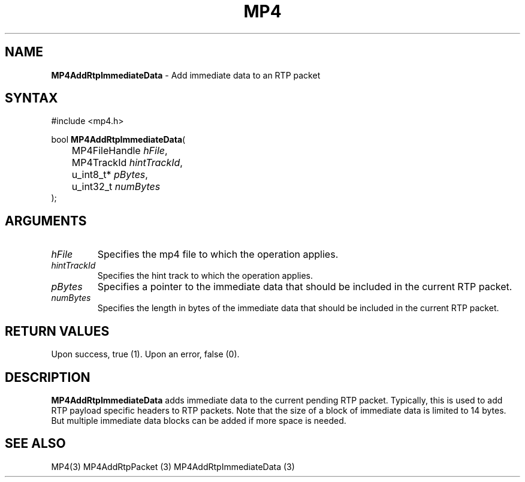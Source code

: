 .TH "MP4" "3" "Version 0.9" "Cisco Systems Inc." "MP4 File Format Library"
.SH "NAME"
.LP 
\fBMP4AddRtpImmediateData\fR \- Add immediate data to an RTP packet
.SH "SYNTAX"
.LP 
#include <mp4.h>
.LP 
bool \fBMP4AddRtpImmediateData\fR(
.br 
	MP4FileHandle \fIhFile\fP,
.br 
	MP4TrackId \fIhintTrackId\fP,
.br 
	u_int8_t* \fIpBytes\fP,
.br 
	u_int32_t \fInumBytes\fP
.br 
);
.SH "ARGUMENTS"
.LP 
.TP 
\fIhFile\fP
Specifies the mp4 file to which the operation applies.
.TP 
\fIhintTrackId\fP
Specifies the hint track to which the operation applies.
.TP 
\fIpBytes\fP
Specifies a pointer to the immediate data that should be included in the current RTP packet.
.TP 
\fInumBytes\fP
Specifies the length in bytes of the immediate data that should be included in the current RTP packet.
.SH "RETURN VALUES"
.LP 
Upon success, true (1). Upon an error, false (0).
.SH "DESCRIPTION"
.LP 
\fBMP4AddRtpImmediateData\fR adds immediate data to the current pending RTP packet. Typically, this is used to add RTP payload specific headers to RTP packets. Note that the size of a block of immediate data is limited to 14 bytes. But multiple immediate data blocks can be added if more space is needed.
.SH "SEE ALSO"
.LP 
MP4(3) MP4AddRtpPacket (3) MP4AddRtpImmediateData (3)
